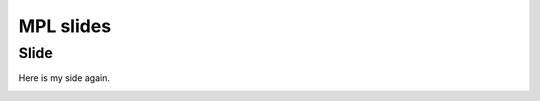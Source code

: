 ==========
MPL slides
==========

Slide
=====

Here is my side again.

.. container:: cell code

   .. container:: output display_data

      |image1|

.. |image1| image:: matplotlib_files/figure-rst/cell-2-output-1.png
